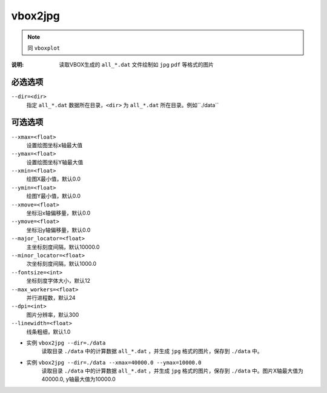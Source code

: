.. index:: ! vbox2jpg

vbox2jpg
========


.. note::

   同 ``vboxplot`` 

:说明: 读取VBOX生成的 ``all_*.dat`` 文件绘制如 ``jpg`` ``pdf`` 等格式的图片


必选选项
--------

``--dir=<dir>``
    指定 ``all_*.dat`` 数据所在目录，``<dir>`` 为 ``all_*.dat`` 所在目录。例如``./data``


可选选项
--------

``--xmax=<float>``
    设置绘图坐标x轴最大值

``--ymax=<float>``
    设置绘图坐标Y轴最大值
    
``--xmin=<float>``
    绘图X最小值，默认0.0

``--ymin=<float>``
    绘图Y最小值，默认0.0

``--xmove=<float>``
    坐标沿x轴偏移量，默认0.0

``--ymove=<float>``
    坐标沿y轴偏移量，默认0.0

``--major_locator=<float>``
    主坐标刻度间隔，默认10000.0
    
``--minor_locator=<float>``
    次坐标刻度间隔，默认1000.0
    
``--fontsize=<int>``
    坐标刻度字体大小，默认12
    
``--max_workers=<float>``
    并行进程数，默认24

``--dpi=<int>``
    图片分辨率，默认300

``--linewidth=<float>``
    线条粗细，默认1.0

    
- 实例 ``vbox2jpg --dir=./data``
    读取目录 ``./data`` 中的计算数据 ``all_*.dat`` ，并生成 ``jpg`` 格式的图片，保存到 ``./data`` 中。

- 实例 ``vbox2jpg --dir=./data --xmax=40000.0 --ymax=10000.0`` 
    读取目录 ``./data`` 中的计算数据 ``all_*.dat`` ，并生成 ``jpg`` 格式的图片，保存到 ``./data`` 中。图片X轴最大值为40000.0, y轴最大值为10000.0





